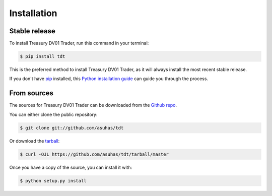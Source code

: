 .. highlight:: shell

============
Installation
============


Stable release
--------------

To install Treasury DV01 Trader, run this command in your terminal:

.. code-block:: console

    $ pip install tdt

This is the preferred method to install Treasury DV01 Trader, as it will always install the most recent stable release.

If you don't have `pip`_ installed, this `Python installation guide`_ can guide
you through the process.

.. _pip: https://pip.pypa.io
.. _Python installation guide: http://docs.python-guide.org/en/latest/starting/installation/


From sources
------------

The sources for Treasury DV01 Trader can be downloaded from the `Github repo`_.

You can either clone the public repository:

.. code-block:: console

    $ git clone git://github.com/asuhas/tdt

Or download the `tarball`_:

.. code-block:: console

    $ curl -OJL https://github.com/asuhas/tdt/tarball/master

Once you have a copy of the source, you can install it with:

.. code-block:: console

    $ python setup.py install


.. _Github repo: https://github.com/asuhas/tdt
.. _tarball: https://github.com/asuhas/tdt/tarball/master
